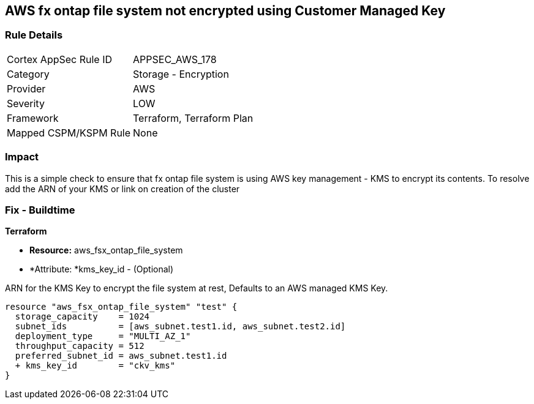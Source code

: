 == AWS fx ontap file system not encrypted using Customer Managed Key


=== Rule Details

[cols="1,2"]
|===
|Cortex AppSec Rule ID |APPSEC_AWS_178
|Category |Storage - Encryption
|Provider |AWS
|Severity |LOW
|Framework |Terraform, Terraform Plan
|Mapped CSPM/KSPM Rule |None
|===


=== Impact
This is a simple check to ensure that  fx ontap file system is using AWS key management - KMS to encrypt its contents.
To resolve add the ARN of your KMS or link on creation of the cluster

=== Fix - Buildtime


*Terraform* 


* *Resource:* aws_fsx_ontap_file_system 
* *Attribute: *kms_key_id - (Optional)

ARN for the KMS Key to encrypt the file system at rest, Defaults to an AWS managed KMS Key.


[source,go]
----
resource "aws_fsx_ontap_file_system" "test" {
  storage_capacity    = 1024
  subnet_ids          = [aws_subnet.test1.id, aws_subnet.test2.id]
  deployment_type     = "MULTI_AZ_1"
  throughput_capacity = 512
  preferred_subnet_id = aws_subnet.test1.id
  + kms_key_id        = "ckv_kms"
}
----
